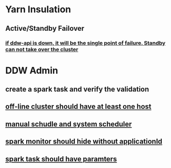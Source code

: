 * Yarn Insulation
** Active/Standby Failover
*** _if ddw-api is down, it will be the single point of failure. Standby can not take over the cluster_ 
*** 
** 
* DDW Admin
** create a spark task and verify the validation
** _off-line cluster should have at least one host_
** _manual schudle and system scheduler_
** _spark monitor should hide without applicationId_ 
** _spark task should have paramters_
